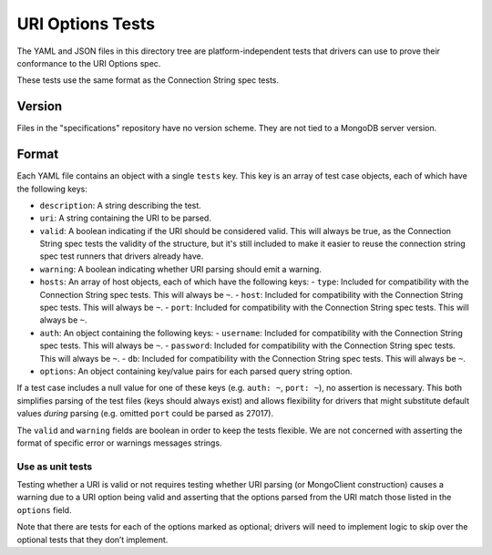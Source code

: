 =======================
URI Options Tests
=======================

The YAML and JSON files in this directory tree are platform-independent tests
that drivers can use to prove their conformance to the URI Options spec.

These tests use the same format as the Connection String spec tests.

Version
-------

Files in the "specifications" repository have no version scheme. They are not
tied to a MongoDB server version.

Format
------

Each YAML file contains an object with a single ``tests`` key. This key is an
array of test case objects, each of which have the following keys:

- ``description``: A string describing the test.
- ``uri``: A string containing the URI to be parsed.
- ``valid``: A boolean indicating if the URI should be considered valid. 
  This will always be true, as the Connection String spec tests the validity of the structure, but 
  it's still included to make it easier to reuse the connection string spec test runners that 
  drivers already have.
- ``warning``: A boolean indicating whether URI parsing should emit a warning.
- ``hosts``: An array of host objects, each of which have the following keys:
  - ``type``: Included for compatibility with the Connection String spec tests. This will always be ``~``.
  - ``host``: Included for compatibility with the Connection String spec tests. This will always be ``~``.
  - ``port``: Included for compatibility with the Connection String spec tests. This will always be ``~``.
- ``auth``: An object containing the following keys:
  - ``username``: Included for compatibility with the Connection String spec tests. This will always be ``~``.
  - ``password``: Included for compatibility with the Connection String spec tests. This will always be ``~``.
  - ``db``: Included for compatibility with the Connection String spec tests. This will always be ``~``.
- ``options``: An object containing key/value pairs for each parsed query string
  option.

If a test case includes a null value for one of these keys (e.g. ``auth: ~``,
``port: ~``), no assertion is necessary. This both simplifies parsing of the
test files (keys should always exist) and allows flexibility for drivers that
might substitute default values *during* parsing (e.g. omitted ``port`` could be
parsed as 27017).

The ``valid`` and ``warning`` fields are boolean in order to keep the tests
flexible. We are not concerned with asserting the format of specific error or
warnings messages strings.

Use as unit tests
=================

Testing whether a URI is valid or not requires testing whether URI parsing (or
MongoClient construction) causes a warning due to a URI option being valid and asserting that the 
options parsed from the URI match those listed in the ``options`` field.

Note that there are tests for each of the options marked as optional; drivers will need to implement
logic to skip over the optional tests that they don’t implement.